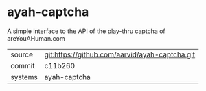 * ayah-captcha

A simple interface to the API of the play-thru captcha of areYouAHuman.com

|---------+-------------------------------------------|
| source  | git:https://github.com/aarvid/ayah-captcha.git   |
| commit  | c11b260  |
| systems | ayah-captcha |
|---------+-------------------------------------------|

